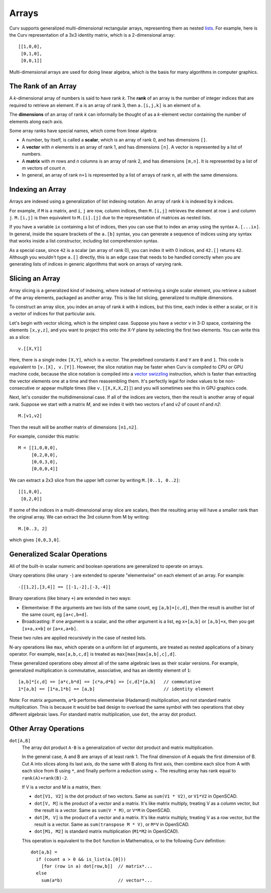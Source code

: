 Arrays
======
Curv supports generalized multi-dimensional rectangular arrays,
representing them as nested `lists`_.
For example, here is the Curv representation of a 3x3 identity matrix,
which is a 2-dimensional array::

    [[1,0,0],
     [0,1,0],
     [0,0,1]]

Multi-dimensional arrays are used for doing linear algebra,
which is the basis for many algorithms in computer graphics.

.. _`lists`: Lists.rst

The Rank of an Array
--------------------
A *k*-dimensional array of numbers is said to have rank *k*.
The **rank** of an array is the number of integer indices that are required
to retrieve an element. If ``a`` is an array of rank 3, then ``a.[i,j,k]``
is an element of ``a``.

The **dimensions** of an array of rank *k* can informally be thought of
as a *k*-element vector containing the number of elements along each axis.

Some array ranks have special names, which come from linear algebra:

* A number, by itself, is called a **scalar**, which is an array of rank 0,
  and has dimensions ``[]``.
* A **vector** with *n* elements is an array of rank 1,
  and has dimensions ``[n]``.
  A vector is represented by a list of numbers.
* A **matrix** with *m* rows and *n* columns is an array of rank 2,
  and has dimensions ``[m,n]``.
  It is represented by a list of *m* vectors of count *n*.
* In general, an array of rank ``n+1`` is represented by a list
  of arrays of rank ``n``, all with the same dimensions.

Indexing an Array
-----------------
Arrays are indexed using a generalization of list indexing notation.
An array of rank *k* is indexed by *k* indices.

For example, if ``M`` is a matrix, and ``i``, ``j`` are row, column indices,
then ``M.[i,j]`` retrieves the element at row ``i`` and column ``j``.
``M.[i,j]`` is then equivalent to ``M.[i].[j]`` due to the representation
of matrices as nested lists.

If you have a variable ``ix`` containing a list of indices,
then you can use that to index an array using the syntax ``A.[...ix]``.
In general, inside the square brackets of the ``a.[b]`` syntax,
you can generate a sequence of indices using any syntax that works
inside a list constructor, including list comprehension syntax.

As a special case, since ``42`` is a scalar (an array of rank 0),
you can index it with 0 indices, and ``42.[]`` returns ``42``.
Although you wouldn't type ``a.[]`` directly, this is an edge case that
needs to be handled correctly when you are generating lists of indices
in generic algorithms that work on arrays of varying rank.

Slicing an Array
----------------
Array slicing is a generalized kind of indexing, where instead of
retrieving a single scalar element, you retrieve a subset of the array
elements, packaged as another array. This is like list slicing, generalized
to multiple dimensions.

To construct an array slice, you index an array of rank *k* with *k*
indices, but this time, each index is either a scalar, or it is a vector
of indices for that particular axis.

Let's begin with vector slicing, which is the simplest case.
Suppose you have a vector ``v`` in 3-D space, containing the elements
``[x,y,z]``, and you want to project this onto the X-Y plane by selecting
the first two elements. You can write this as a slice::

    v.[[X,Y]]

Here, there is a single index ``[X,Y]``, which is a vector. The predefined
constants ``X`` and ``Y`` are ``0`` and ``1``.
This code is equivalent to ``[v.[X], v.[Y]]``. However, the slice notation
may be faster when Curv is compiled to CPU or GPU machine code,
because the slice notation is compiled into a `vector swizzling`_ instruction,
which is faster than extracting the vector elements one at a time and then
reassembling them. It's perfectly legal for index values to be non-consecutive
or appear multiple times (like ``v.[[X,X,X,Z]]``)
and you will sometimes see this in GPU graphics code.

.. _`vector swizzling`: https://en.wikipedia.org/wiki/Swizzling_(computer_graphics)

Next, let's consider the multidimensional case.
If all of the indices are vectors, then the result is another array
of equal rank. Suppose we start with a matrix *M*,
and we index it with two vectors *v1* and *v2* of count *n1* and *n2*::

    M.[v1,v2]

Then the result will be another matrix of dimensions ``[n1,n2]``.

For example, consider this matrix::

     M = [[1,0,0,0],
          [0,2,0,0],
          [0,0,3,0],
          [0,0,0,4]]

We can extract a 2x3 slice from the upper left corner
by writing ``M.[0..1, 0..2]``::

    [[1,0,0],
     [0,2,0]]

If some of the indices in a multi-dimensional array slice are scalars,
then the resulting array will have a smaller rank than the original array.
We can extract the 3rd column from M by writing::

    M.[0..3, 2]

which gives ``[0,0,3,0]``.

Generalized Scalar Operations
-----------------------------
All of the built-in scalar numeric and boolean operations
are generalized to operate on arrays.

Unary operations (like unary ``-``) are extended to operate "elementwise"
on each element of an array.  For example::

  -[[1,2],[3,4]] == [[-1,-2],[-3,-4]]

Binary operations (like binary ``+``) are extended in two ways:

* Elementwise: If the arguments are two lists of the same count,
  eg ``[a,b]+[c,d]``,
  then the result is another list of the same count, eg ``[a+c,b+d]``.
* Broadcasting: If one argument is a scalar, and the other argument is a list,
  eg ``x+[a,b]`` or ``[a,b]+x``,
  then you get ``[x+a,x+b]`` or ``[a+x,a+b]``.

These two rules are applied recursively in the case of nested lists.

N-ary operations like ``max``, which operate on a uniform list of arguments,
are treated as nested applications of a binary operator.
For example, ``max[a,b,c,d]`` is treated as ``max[max[max[a,b],c],d]``.

These generalized operations obey almost all of the same algebraic laws
as their scalar versions. For example, generalized multiplication is
commutative, associative, and has an identity element of ``1``::

  [a,b]*[c,d] == [a*c,b*d] == [c*a,d*b] == [c,d]*[a,b]   // commutative
  1*[a,b] == [1*a,1*b] == [a,b]                          // identity element

Note: For matrix arguments, ``a*b`` performs elementwise (Hadamard)
multiplication, and not standard matrix multiplication. This is because it
would be bad design to overload the same symbol with two operations that obey
different algebraic laws. For standard matrix multiplication, use ``dot``,
the array dot product.

Other Array Operations
----------------------

``dot[A,B]``
  The array dot product ``A⋅B`` is a generalization of vector dot product
  and matrix multiplication.

  In the general case, A and B are arrays of at least rank 1.
  The final dimension of A equals the first dimension of B.
  Cut A into slices along its last axis,
  do the same with B along its first axis,
  then combine each slice from A with each slice from B using ``*``,
  and finally perform a reduction using +.
  The resulting array has rank equal to ``rank(A)+rank(B)-2``.

  If V is a vector and M is a matrix, then:

  * ``dot[V1, V2]`` is the dot product of two vectors.
    Same as ``sum(V1 * V2)``, or ``V1*V2`` in OpenSCAD.
  * ``dot[V, M]`` is the product of a vector and a matrix.
    It's like matrix multiply, treating V as a column vector,
    but the result is a vector.
    Same as ``sum(V * M)``, or ``V*M`` in OpenSCAD.
  * ``dot[M, V]`` is the product of a vector and a matrix.
    It's like matrix multiply, treating V as a row vector,
    but the result is a vector.
    Same as ``sum(transpose M * V)``, or ``M*V`` in OpenSCAD.
  * ``dot[M1, M2]`` is standard matrix multiplication (``M1*M2`` in OpenSCAD).

  This operation is equivalent to the ``Dot`` function in Mathematica,
  or to the following Curv definition::

    dot[a,b] =
      if (count a > 0 && is_list(a.[0]))
        [for (row in a) dot[row,b]]  // matrix*...
      else
        sum(a*b)                     // vector*...
